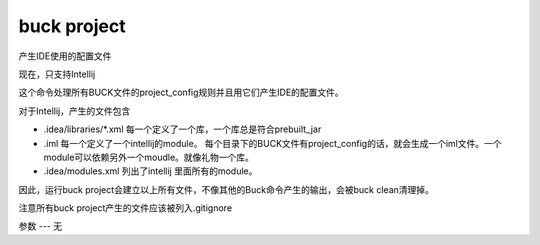 buck project
===============
产生IDE使用的配置文件

现在，只支持Intellij

这个命令处理所有BUCK文件的project_config规则并且用它们产生IDE的配置文件。

对于Intellij，产生的文件包含

- .idea/libraries/*.xml 每一个定义了一个库，一个库总是符合prebuilt_jar
- .iml 每一个定义了一个intellij的module。 每个目录下的BUCK文件有project_config的话，就会生成一个iml文件。一个module可以依赖另外一个moudle。就像礼物一个库。
- .idea/modules.xml 列出了intellij 里面所有的module。

因此，运行buck project会建立以上所有文件，不像其他的Buck命令产生的输出，会被buck clean清理掉。

注意所有buck project产生的文件应该被列入.gitignore

参数
---
无

